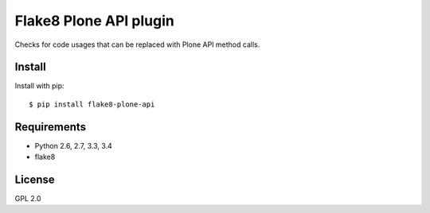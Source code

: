 .. -*- coding: utf-8 -*-

Flake8 Plone API plugin
=======================
Checks for code usages that can be replaced with Plone API method calls.

Install
-------
Install with pip::

    $ pip install flake8-plone-api

Requirements
------------
- Python 2.6, 2.7, 3.3, 3.4
- flake8

License
-------
GPL 2.0

